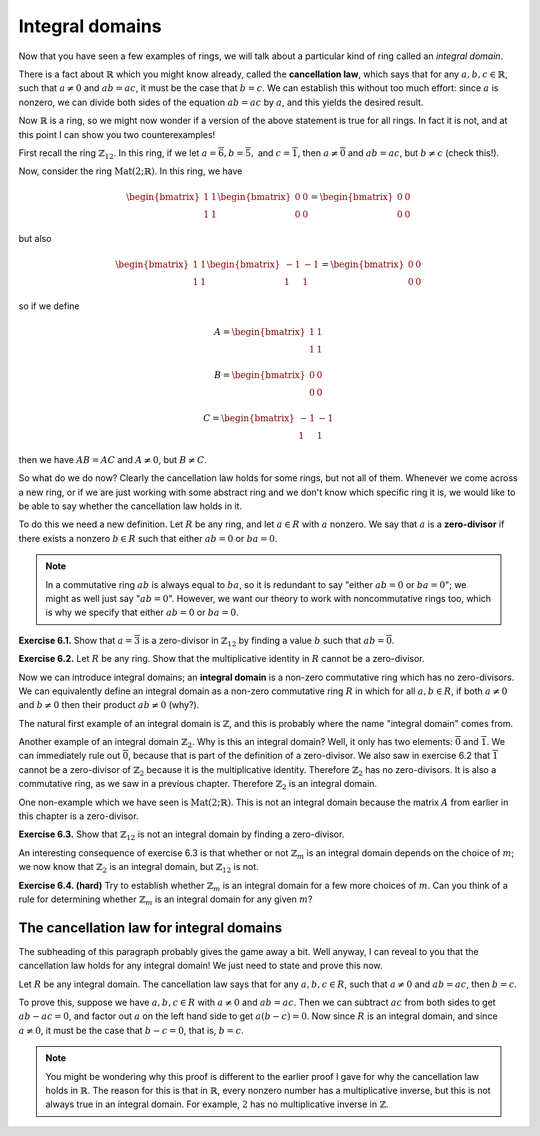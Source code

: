 Integral domains
================

Now that you have seen a few examples of rings, we will talk about a
particular kind of ring called an *integral domain*.

There is a fact about :math:`\mathbb{R}` which you might know already, called
the **cancellation law**, which says that for any :math:`a, b, c \in
\mathbb{R}`, such that :math:`a \neq 0` and :math:`ab = ac`, it must be the
case that :math:`b = c`. We can establish this without too much effort: since
:math:`a` is nonzero, we can divide both sides of the equation :math:`ab = ac`
by :math:`a`, and this yields the desired result.

Now :math:`\mathbb{R}` is a ring, so we might now wonder if a version of the
above statement is true for all rings. In fact it is not, and at this point I
can show you two counterexamples!

First recall the ring :math:`\mathbb{Z}_{12}`. In this ring, if we let :math:`a
= \overline{6}, b = \overline{5},` and :math:`c = \overline{1}`, then :math:`a
\neq \overline{0}` and :math:`ab = ac`, but :math:`b \neq c` (check this!).

Now, consider the ring :math:`\mathrm{Mat}(2;\mathbb{R})`. In this ring, we
have

.. math::
  \begin{bmatrix} 1 & 1 \\ 1 & 1 \end{bmatrix}
  \begin{bmatrix} 0 & 0 \\ 0 & 0 \end{bmatrix}
  =
  \begin{bmatrix} 0 & 0 \\ 0 & 0 \end{bmatrix}

but also

.. math::
  \begin{bmatrix} 1 & 1 \\ 1 & 1 \end{bmatrix}
  \begin{bmatrix} -1 & -1 \\ 1 & 1 \end{bmatrix}
  =
  \begin{bmatrix} 0 & 0 \\ 0 & 0 \end{bmatrix}

so if we define

.. math::
  A = \begin{bmatrix} 1 & 1 \\ 1 & 1 \end{bmatrix}

  B = \begin{bmatrix} 0 & 0 \\ 0 & 0 \end{bmatrix}

  C = \begin{bmatrix} -1 & -1 \\ 1 & 1 \end{bmatrix}

then we have :math:`AB = AC` and :math:`A \neq 0`, but :math:`B \neq C`.

So what do we do now? Clearly the cancellation law holds for some rings, but
not all of them. Whenever we come across a new ring, or if we are just working
with some abstract ring and we don't know which specific ring it is, we would
like to be able to say whether the cancellation law holds in it.

To do this we need a new definition. Let :math:`R` be any ring, and let
:math:`a \in R` with :math:`a` nonzero. We say that :math:`a` is a
**zero-divisor** if there exists a nonzero :math:`b \in R` such that either
:math:`ab = 0` or :math:`ba = 0`.

.. note::
 In a commutative ring :math:`ab` is always equal to :math:`ba`, so it is
 redundant to say "either :math:`ab = 0` or :math:`ba = 0`"; we might as well
 just say ":math:`ab = 0`". However, we want our theory to work with
 noncommutative rings too, which is why we specify that either :math:`ab = 0`
 or :math:`ba = 0`.

**Exercise 6.1.** Show that :math:`a = \overline{3}` is a zero-divisor in
:math:`\mathbb{Z}_{12}` by finding a value :math:`b` such that :math:`ab =
\overline{0}`.

**Exercise 6.2.** Let :math:`R` be any ring. Show that the multiplicative
identity in :math:`R` cannot be a zero-divisor.

Now we can introduce integral domains; an **integral domain** is a non-zero
commutative ring which has no zero-divisors. We can equivalently define an
integral domain as a non-zero commutative ring :math:`R` in which for all
:math:`a, b \in R`, if both :math:`a \neq 0` and :math:`b \neq 0` then their
product :math:`ab \neq 0` (why?).

The natural first example of an integral domain is :math:`\mathbb{Z}`, and this
is probably where the name "integral domain" comes from.

Another example of an integral domain :math:`\mathbb{Z}_2`. Why is this an
integral domain? Well, it only has two elements: :math:`\overline{0}` and
:math:`\overline{1}`. We can immediately rule out :math:`\overline{0}`, because
that is part of the definition of a zero-divisor. We also saw in exercise 6.2
that :math:`\overline{1}` cannot be a zero-divisor of :math:`\mathbb{Z}_2`
because it is the multiplicative identity. Therefore :math:`\mathbb{Z}_2` has
no zero-divisors. It is also a commutative ring, as we saw in a previous
chapter.  Therefore :math:`\mathbb{Z}_2` is an integral domain.

One non-example which we have seen is :math:`\mathrm{Mat}(2;\mathbb{R})`. This
is not an integral domain because the matrix :math:`A` from earlier in this
chapter is a zero-divisor.

**Exercise 6.3.** Show that :math:`\mathbb{Z}_{12}` is not an integral domain
by finding a zero-divisor.

An interesting consequence of exercise 6.3 is that whether or not
:math:`\mathbb{Z}_m` is an integral domain depends on the choice of :math:`m`;
we now know that :math:`\mathbb{Z}_2` is an integral domain, but
:math:`\mathbb{Z}_12` is not.

**Exercise 6.4. (hard)** Try to establish whether :math:`\mathbb{Z}_m` is an
integral domain for a few more choices of :math:`m`. Can you think of a rule
for determining whether :math:`\mathbb{Z}_m` is an integral domain for any
given :math:`m`?

The cancellation law for integral domains
-----------------------------------------

The subheading of this paragraph probably gives the game away a bit. Well
anyway, I can reveal to you that the cancellation law holds for any integral
domain! We just need to state and prove this now.

Let :math:`R` be any integral domain. The cancellation law says that for any
:math:`a, b, c \in R`, such that :math:`a \neq 0` and :math:`ab = ac`, then
:math:`b = c`.

To prove this, suppose we have :math:`a, b, c \in R` with :math:`a \neq 0` and
:math:`ab = ac`. Then we can subtract :math:`ac` from both sides to get
:math:`ab - ac = 0`, and factor out :math:`a` on the left hand side to get
:math:`a(b - c) = 0`. Now since :math:`R` is an integral domain, and since
:math:`a \neq 0`, it must be the case that :math:`b - c = 0`, that is, :math:`b
= c`.

.. note::
  You might be wondering why this proof is different to the earlier proof I
  gave for why the cancellation law holds in :math:`\mathbb{R}`. The reason for
  this is that in :math:`\mathbb{R}`, every nonzero number has a multiplicative
  inverse, but this is not always true in an integral domain. For example,
  :math:`2` has no multiplicative inverse in :math:`\mathbb{Z}`.

